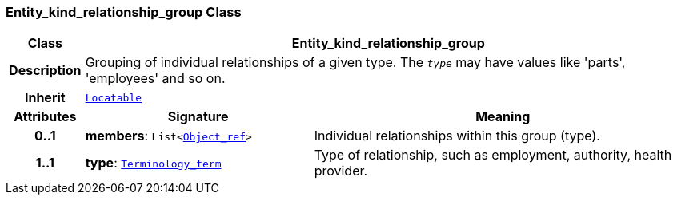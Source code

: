 === Entity_kind_relationship_group Class

[cols="^1,3,5"]
|===
h|*Class*
2+^h|*Entity_kind_relationship_group*

h|*Description*
2+a|Grouping of individual relationships of a given type. The `_type_` may have values like 'parts', 'employees' and so on.

h|*Inherit*
2+|`link:/releases/BASE/{base_release}/base.html#_locatable_class[Locatable^]`

h|*Attributes*
^h|*Signature*
^h|*Meaning*

h|*0..1*
|*members*: `List<link:/releases/BASE/{base_release}/base.html#_object_ref_class[Object_ref^]>`
a|Individual relationships within this group (type).

h|*1..1*
|*type*: `link:/releases/BASE/{base_release}/base.html#_terminology_term_class[Terminology_term^]`
a|Type of relationship, such as  employment,  authority,  health provider.
|===
